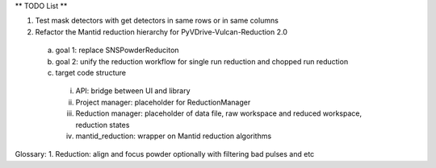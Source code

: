 ** TODO List **

1. Test mask detectors with get detectors in same rows or in same columns

2. Refactor the Mantid reduction hierarchy for PyVDrive-Vulcan-Reduction 2.0
  a) goal 1: replace SNSPowderReduciton
  b) goal 2: unify the reduction workflow for single run reduction and chopped run reduction
  c) target code structure
    i.   API: bridge between UI and library
    ii.  Project manager: placeholder for ReductionManager
    iii. Reduction manager: placeholder of data file, raw workspace and reduced workspace, reduction states
    iv.  mantid_reduction: wrapper on Mantid reduction algorithms


Glossary:
1. Reduction: align and focus powder optionally with filtering bad pulses and etc